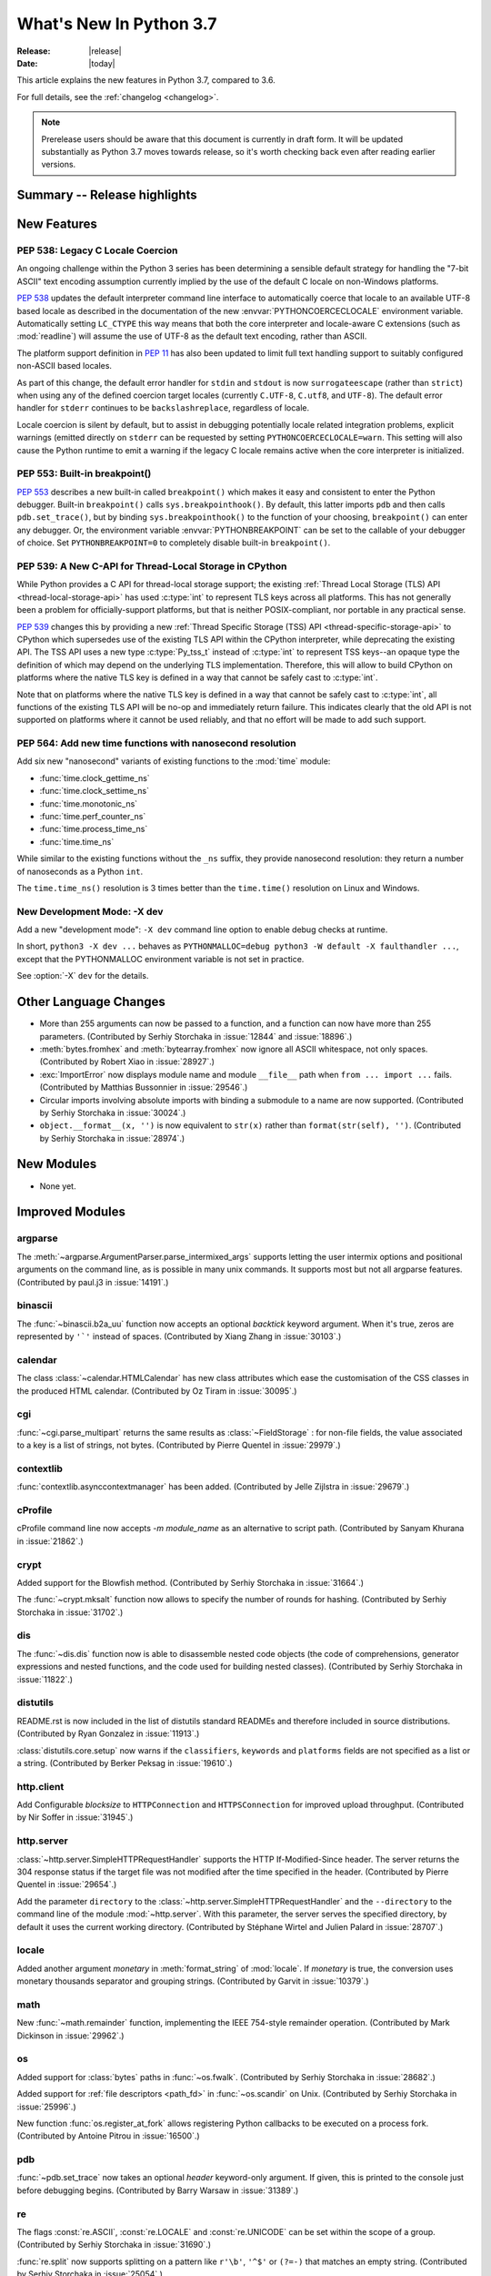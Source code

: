 ****************************
  What's New In Python 3.7
****************************

:Release: |release|
:Date: |today|

.. Rules for maintenance:

   * Anyone can add text to this document.  Do not spend very much time
   on the wording of your changes, because your text will probably
   get rewritten to some degree.

   * The maintainer will go through Misc/NEWS periodically and add
   changes; it's therefore more important to add your changes to
   Misc/NEWS than to this file.

   * This is not a complete list of every single change; completeness
   is the purpose of Misc/NEWS.  Some changes I consider too small
   or esoteric to include.  If such a change is added to the text,
   I'll just remove it.  (This is another reason you shouldn't spend
   too much time on writing your addition.)

   * If you want to draw your new text to the attention of the
   maintainer, add 'XXX' to the beginning of the paragraph or
   section.

   * It's OK to just add a fragmentary note about a change.  For
   example: "XXX Describe the transmogrify() function added to the
   socket module."  The maintainer will research the change and
   write the necessary text.

   * You can comment out your additions if you like, but it's not
   necessary (especially when a final release is some months away).

   * Credit the author of a patch or bugfix.   Just the name is
   sufficient; the e-mail address isn't necessary.

   * It's helpful to add the bug/patch number as a comment:

   XXX Describe the transmogrify() function added to the socket
   module.
   (Contributed by P.Y. Developer in :issue:`12345`.)

   This saves the maintainer the effort of going through the Mercurial log
   when researching a change.

This article explains the new features in Python 3.7, compared to 3.6.

For full details, see the :ref:`changelog <changelog>`.

.. note::

   Prerelease users should be aware that this document is currently in draft
   form. It will be updated substantially as Python 3.7 moves towards release,
   so it's worth checking back even after reading earlier versions.


Summary -- Release highlights
=============================

.. This section singles out the most important changes in Python 3.7.
   Brevity is key.


.. PEP-sized items next.



New Features
============

.. _whatsnew37-pep538:

PEP 538: Legacy C Locale Coercion
---------------------------------

An ongoing challenge within the Python 3 series has been determining a sensible
default strategy for handling the "7-bit ASCII" text encoding assumption
currently implied by the use of the default C locale on non-Windows platforms.

:pep:`538` updates the default interpreter command line interface to
automatically coerce that locale to an available UTF-8 based locale as
described in the documentation of the new :envvar:`PYTHONCOERCECLOCALE`
environment variable. Automatically setting ``LC_CTYPE`` this way means that
both the core interpreter and locale-aware C extensions (such as
:mod:`readline`) will assume the use of UTF-8 as the default text encoding,
rather than ASCII.

The platform support definition in :pep:`11` has also been updated to limit
full text handling support to suitably configured non-ASCII based locales.

As part of this change, the default error handler for ``stdin`` and ``stdout``
is now ``surrogateescape`` (rather than ``strict``) when using any of the
defined coercion target locales (currently ``C.UTF-8``, ``C.utf8``, and
``UTF-8``). The default error handler for ``stderr`` continues to be
``backslashreplace``, regardless of locale.

Locale coercion is silent by default, but to assist in debugging potentially
locale related integration problems, explicit warnings (emitted directly on
``stderr`` can be requested by setting ``PYTHONCOERCECLOCALE=warn``. This
setting will also cause the Python runtime to emit a warning if the legacy C
locale remains active when the core interpreter is initialized.

.. seealso::

    :pep:`538` -- Coercing the legacy C locale to a UTF-8 based locale
       PEP written and implemented by Nick Coghlan.

.. _whatsnew37-pep553:

PEP 553: Built-in breakpoint()
------------------------------

:pep:`553` describes a new built-in called ``breakpoint()`` which makes it
easy and consistent to enter the Python debugger.  Built-in ``breakpoint()``
calls ``sys.breakpointhook()``.  By default, this latter imports ``pdb`` and
then calls ``pdb.set_trace()``, but by binding ``sys.breakpointhook()`` to the
function of your choosing, ``breakpoint()`` can enter any debugger.  Or, the
environment variable :envvar:`PYTHONBREAKPOINT` can be set to the callable of
your debugger of choice.  Set ``PYTHONBREAKPOINT=0`` to completely disable
built-in ``breakpoint()``.

.. seealso::

    :pep:`553` -- Built-in breakpoint()
      PEP written and implemented by Barry Warsaw


.. _whatsnew37-pep539:

PEP 539: A New C-API for Thread-Local Storage in CPython
--------------------------------------------------------

While Python provides a C API for thread-local storage support; the existing
:ref:`Thread Local Storage (TLS) API <thread-local-storage-api>` has used
:c:type:`int` to represent TLS keys across all platforms.  This has not
generally been a problem for officially-support platforms, but that is neither
POSIX-compliant, nor portable in any practical sense.

:pep:`539` changes this by providing a new :ref:`Thread Specific Storage (TSS)
API <thread-specific-storage-api>` to CPython which supersedes use of the
existing TLS API within the CPython interpreter, while deprecating the existing
API.  The TSS API uses a new type :c:type:`Py_tss_t` instead of :c:type:`int`
to represent TSS keys--an opaque type the definition of which may depend on
the underlying TLS implementation.  Therefore, this will allow to build CPython
on platforms where the native TLS key is defined in a way that cannot be safely
cast to :c:type:`int`.

Note that on platforms where the native TLS key is defined in a way that cannot
be safely cast to :c:type:`int`, all functions of the existing TLS API will be
no-op and immediately return failure. This indicates clearly that the old API
is not supported on platforms where it cannot be used reliably, and that no
effort will be made to add such support.

.. seealso::

    :pep:`539` -- A New C-API for Thread-Local Storage in CPython
       PEP written by Erik M. Bray; implementation by Masayuki Yamamoto.


PEP 564: Add new time functions with nanosecond resolution
----------------------------------------------------------

Add six new "nanosecond" variants of existing functions to the :mod:`time`
module:

* :func:`time.clock_gettime_ns`
* :func:`time.clock_settime_ns`
* :func:`time.monotonic_ns`
* :func:`time.perf_counter_ns`
* :func:`time.process_time_ns`
* :func:`time.time_ns`

While similar to the existing functions without the ``_ns`` suffix, they
provide nanosecond resolution: they return a number of nanoseconds as a Python
``int``.

The ``time.time_ns()`` resolution is 3 times better than the ``time.time()``
resolution on Linux and Windows.

.. seealso::

    :pep:`564` -- Add new time functions with nanosecond resolution
       PEP written and implemented by Victor Stinner


New Development Mode: -X dev
----------------------------

Add a new "development mode": ``-X dev`` command line option to enable debug
checks at runtime.

In short, ``python3 -X dev ...`` behaves as ``PYTHONMALLOC=debug python3 -W
default -X faulthandler ...``, except that the PYTHONMALLOC environment
variable is not set in practice.

See :option:`-X` ``dev`` for the details.


Other Language Changes
======================

* More than 255 arguments can now be passed to a function, and a function can
  now have more than 255 parameters. (Contributed by Serhiy Storchaka in
  :issue:`12844` and :issue:`18896`.)

* :meth:`bytes.fromhex` and :meth:`bytearray.fromhex` now ignore all ASCII
  whitespace, not only spaces. (Contributed by Robert Xiao in :issue:`28927`.)

* :exc:`ImportError` now displays module name and module ``__file__`` path when
  ``from ... import ...`` fails. (Contributed by Matthias Bussonnier in :issue:`29546`.)

* Circular imports involving absolute imports with binding a submodule to
  a name are now supported.
  (Contributed by Serhiy Storchaka in :issue:`30024`.)

* ``object.__format__(x, '')`` is now equivalent to ``str(x)`` rather than
  ``format(str(self), '')``.
  (Contributed by Serhiy Storchaka in :issue:`28974`.)


New Modules
===========

* None yet.


Improved Modules
================


argparse
--------

The :meth:`~argparse.ArgumentParser.parse_intermixed_args` supports letting
the user intermix options and positional arguments on the command line,
as is possible in many unix commands.  It supports most but not all
argparse features.  (Contributed by paul.j3 in :issue:`14191`.)


binascii
--------

The :func:`~binascii.b2a_uu` function now accepts an optional *backtick*
keyword argument.  When it's true, zeros are represented by ``'`'``
instead of spaces.  (Contributed by Xiang Zhang in :issue:`30103`.)


calendar
--------

The class :class:`~calendar.HTMLCalendar` has new class attributes which ease
the customisation of the CSS classes in the produced HTML calendar.
(Contributed by Oz Tiram in :issue:`30095`.)

cgi
---

:func:`~cgi.parse_multipart` returns the same results as
:class:`~FieldStorage` : for non-file fields, the value associated to a key
is a list of strings, not bytes.
(Contributed by Pierre Quentel in :issue:`29979`.)

contextlib
----------

:func:`contextlib.asynccontextmanager` has been added. (Contributed by
Jelle Zijlstra in :issue:`29679`.)

cProfile
--------

cProfile command line now accepts `-m module_name` as an alternative to
script path. (Contributed by Sanyam Khurana in :issue:`21862`.)

crypt
-----

Added support for the Blowfish method.
(Contributed by Serhiy Storchaka in :issue:`31664`.)

The :func:`~crypt.mksalt` function now allows to specify the number of rounds
for hashing.  (Contributed by Serhiy Storchaka in :issue:`31702`.)

dis
---

The :func:`~dis.dis` function now is able to
disassemble nested code objects (the code of comprehensions, generator
expressions and nested functions, and the code used for building nested
classes).  (Contributed by Serhiy Storchaka in :issue:`11822`.)

distutils
---------

README.rst is now included in the list of distutils standard READMEs and
therefore included in source distributions.
(Contributed by Ryan Gonzalez in :issue:`11913`.)

:class:`distutils.core.setup` now warns if the ``classifiers``, ``keywords``
and ``platforms`` fields are not specified as a list or a string.
(Contributed by Berker Peksag in :issue:`19610`.)

http.client
-----------

Add Configurable *blocksize* to ``HTTPConnection`` and
``HTTPSConnection`` for improved upload throughput.
(Contributed by Nir Soffer in :issue:`31945`.)

http.server
-----------

:class:`~http.server.SimpleHTTPRequestHandler` supports the HTTP
If-Modified-Since header. The server returns the 304 response status if the
target file was not modified after the time specified in the header.
(Contributed by Pierre Quentel in :issue:`29654`.)

Add the parameter ``directory`` to the :class:`~http.server.SimpleHTTPRequestHandler`
and the ``--directory`` to the command line of the module :mod:`~http.server`.
With this parameter, the server serves the specified directory, by default it uses the current working directory.
(Contributed by Stéphane Wirtel and Julien Palard in :issue:`28707`.)

locale
------

Added another argument *monetary* in :meth:`format_string` of :mod:`locale`.
If *monetary* is true, the conversion uses monetary thousands separator and
grouping strings. (Contributed by Garvit in :issue:`10379`.)

math
----

New :func:`~math.remainder` function, implementing the IEEE 754-style remainder
operation. (Contributed by Mark Dickinson in :issue:`29962`.)

os
--

Added support for :class:`bytes` paths in :func:`~os.fwalk`. (Contributed by
Serhiy Storchaka in :issue:`28682`.)

Added support for :ref:`file descriptors <path_fd>` in :func:`~os.scandir`
on Unix.  (Contributed by Serhiy Storchaka in :issue:`25996`.)

New function :func:`os.register_at_fork` allows registering Python callbacks
to be executed on a process fork.  (Contributed by Antoine Pitrou in
:issue:`16500`.)

pdb
---

:func:`~pdb.set_trace` now takes an optional *header* keyword-only
argument.  If given, this is printed to the console just before debugging
begins.  (Contributed by Barry Warsaw in :issue:`31389`.)

re
--

The flags :const:`re.ASCII`, :const:`re.LOCALE` and :const:`re.UNICODE`
can be set within the scope of a group.
(Contributed by Serhiy Storchaka in :issue:`31690`.)

:func:`re.split` now supports splitting on a pattern like ``r'\b'``,
``'^$'`` or ``(?=-)`` that matches an empty string.
(Contributed by Serhiy Storchaka in :issue:`25054`.)

string
------

:class:`string.Template` now lets you to optionally modify the regular
expression pattern for braced placeholders and non-braced placeholders
separately.  (Contributed by Barry Warsaw in :issue:`1198569`.)

sys
---

Added :attr:`sys.flags.dev_mode` flag for the new development mode.

time
----

The :pep:`564` added six new functions with nanosecond resolution:

* :func:`time.clock_gettime_ns`
* :func:`time.clock_settime_ns`
* :func:`time.monotonic_ns`
* :func:`time.perf_counter_ns`
* :func:`time.process_time_ns`
* :func:`time.time_ns`

Add new clock identifiers:

* :data:`time.CLOCK_BOOTTIME` (Linux): Identical to
  :data:`time.CLOCK_MONOTONIC`, except it also includes any time that the
  system is suspended.
* :data:`time.CLOCK_PROF` (FreeBSD, NetBSD and OpenBSD): High-resolution
  per-process timer from the CPU.
* :data:`time.CLOCK_UPTIME` (FreeBSD, OpenBSD): Time whose absolute value is
  the time the system has been running and not suspended, providing accurate
  uptime measurement, both absolute and interval.

Added functions :func:`time.thread_time` and :func:`time.thread_time_ns`
to get per-thread CPU time measurements.
(Contributed by Antoine Pitrou in :issue:`32025`.)


unittest
--------
Added new command-line option ``-k`` to filter tests to run with a substring or
Unix shell-like pattern.  For example, ``python -m unittest -k foo`` runs the
tests ``foo_tests.SomeTest.test_something``, ``bar_tests.SomeTest.test_foo``,
but not ``bar_tests.FooTest.test_something``.


unittest.mock
-------------

The :const:`~unittest.mock.sentinel` attributes now preserve their identity
when they are :mod:`copied <copy>` or :mod:`pickled <pickle>`. (Contributed by
Serhiy Storchaka in :issue:`20804`.)

New function :const:`~unittest.mock.seal` will disable the creation of mock
children by preventing to get or set any new attribute on the sealed mock.
The sealing process is performed recursively. (Contributed by Mario Corchero
in :issue:`30541`.)

xmlrpc.server
-------------

:meth:`register_function` of :class:`xmlrpc.server.SimpleXMLRPCDispatcher` and
its subclasses can be used as a decorator. (Contributed by Xiang Zhang in
:issue:`7769`.)

unicodedata
-----------

The internal :mod:`unicodedata` database has been upgraded to use `Unicode 10
<http://www.unicode.org/versions/Unicode10.0.0/>`_. (Contributed by Benjamin
Peterson.)

urllib.parse
------------

:func:`urllib.parse.quote` has been updated from RFC 2396 to RFC 3986,
adding `~` to the set of characters that is never quoted by default.
(Contributed by Christian Theune and Ratnadeep Debnath in :issue:`16285`.)

uu
--

Function :func:`~uu.encode` now accepts an optional *backtick*
keyword argument.  When it's true, zeros are represented by ``'`'``
instead of spaces.  (Contributed by Xiang Zhang in :issue:`30103`.)

warnings
--------

The initialization of the default warnings filters has changed as follows:

* warnings enabled via command line options (including those for :option:`-b`
  and the new CPython-specific ``-X dev`` option) are always passed to the
  warnings machinery via the ``sys.warnoptions`` attribute.
* warnings filters enabled via the command line or the environment now have the
  following precedence order:

     * the ``BytesWarning`` filter for :option:`-b` (or ``-bb``)
     * any filters specified with :option:`-W`
     * any filters specified with :envvar:`PYTHONWARNINGS`
     * any other CPython specific filters (e.g. the ``default`` filter added
       for the new ``-X dev`` mode)
     * any implicit filters defined directly by the warnings machinery
* in CPython debug builds, all warnings are now displayed by default (the
  implicit filter list is empty)

(Contributed by Nick Coghlan and Victor Stinner in :issue:`20361`,
:issue:`32043`, and :issue:`32230`)

xml.etree
---------

:ref:`ElementPath <elementtree-xpath>` predicates in the :meth:`find`
methods can now compare text of the current node with ``[. = "text"]``,
not only text in children.  Predicates also allow adding spaces for
better readability.  (Contributed by Stefan Behnel in :issue:`31648`.)

zipapp
------

Function :func:`zipapp.create_archive` now accepts an optional *filter*
argument to allow the user to select which files should be included in the
archive, and an optional *compressed* argument to generate a compressed
archive.

A command line option ``--compress`` has also been added to support
compression.


Optimizations
=============

* Added two new opcodes: ``LOAD_METHOD`` and ``CALL_METHOD`` to avoid
  instantiation of bound method objects for method calls, which results
  in method calls being faster up to 20%. (Contributed by Yury Selivanov and
  INADA Naoki in :issue:`26110`.)

* Searching some unlucky Unicode characters (like Ukrainian capital "Є")
  in a string was up to 25 times slower than searching other characters.
  Now it is slower only by 3 times in the worst case.
  (Contributed by Serhiy Storchaka in :issue:`24821`.)

* Fast implementation from standard C library is now used for functions
  :func:`~math.erf` and :func:`~math.erfc` in the :mod:`math` module.
  (Contributed by Serhiy Storchaka in :issue:`26121`.)

* The :func:`os.fwalk` function has been sped up by 2 times.  This was done
  using the :func:`os.scandir` function.
  (Contributed by Serhiy Storchaka in :issue:`25996`.)

* The :func:`shutil.rmtree` function has been sped up to 20--40%.
  This was done using the :func:`os.scandir` function.
  (Contributed by Serhiy Storchaka in :issue:`28564`.)

* Optimized case-insensitive matching and searching of :mod:`regular
  expressions <re>`.  Searching some patterns can now be up to 20 times faster.
  (Contributed by Serhiy Storchaka in :issue:`30285`.)

* :func:`re.compile` now converts ``flags`` parameter to int object if
  it is ``RegexFlag``.  It is now as fast as Python 3.5, and faster than
  Python 3.6 by about 10% depending on the pattern.
  (Contributed by INADA Naoki in :issue:`31671`.)

* :meth:`selectors.EpollSelector.modify`, :meth:`selectors.PollSelector.modify`
  and :meth:`selectors.DevpollSelector.modify` may be around 10% faster under
  heavy loads. (Contributed by Giampaolo Rodola' in :issue:`30014`)

Build and C API Changes
=======================

* A full copy of libffi is no longer bundled for use when building the
  :mod:`_ctypes <ctypes>` module on non-OSX UNIX platforms.  An installed copy
  of libffi is now required when building ``_ctypes`` on such platforms.
  Contributed by Zachary Ware in :issue:`27979`.

* The fields :c:member:`name` and :c:member:`doc` of structures
  :c:type:`PyMemberDef`, :c:type:`PyGetSetDef`,
  :c:type:`PyStructSequence_Field`, :c:type:`PyStructSequence_Desc`,
  and :c:type:`wrapperbase` are now of type ``const char *`` rather of
  ``char *``.  (Contributed by Serhiy Storchaka in :issue:`28761`.)

* The result of :c:func:`PyUnicode_AsUTF8AndSize` and :c:func:`PyUnicode_AsUTF8`
  is now of type ``const char *`` rather of ``char *``. (Contributed by Serhiy
  Storchaka in :issue:`28769`.)

* The result of :c:func:`PyMapping_Keys`, :c:func:`PyMapping_Values` and
  :c:func:`PyMapping_Items` is now always a list, rather than a list or a
  tuple. (Contributed by Oren Milman in :issue:`28280`.)

* Added functions :c:func:`PySlice_Unpack` and :c:func:`PySlice_AdjustIndices`.
  (Contributed by Serhiy Storchaka in :issue:`27867`.)

* :c:func:`PyOS_AfterFork` is deprecated in favour of the new functions
  :c:func:`PyOS_BeforeFork`, :c:func:`PyOS_AfterFork_Parent` and
  :c:func:`PyOS_AfterFork_Child`.  (Contributed by Antoine Pitrou in
  :issue:`16500`.)

* The Windows build process no longer depends on Subversion to pull in external
  sources, a Python script is used to download zipfiles from GitHub instead.
  If Python 3.6 is not found on the system (via ``py -3.6``), NuGet is used to
  download a copy of 32-bit Python for this purpose.  (Contributed by Zachary
  Ware in :issue:`30450`.)

* The ``PyExc_RecursionErrorInst`` singleton that was part of the public API
  has been removed as its members being never cleared may cause a segfault
  during finalization of the interpreter. Contributed by Xavier de Gaye in
  :issue:`22898` and :issue:`30697`.

* Support for building ``--without-threads`` is removed.
  (Contributed by Antoine Pitrou in :issue:`31370`.).


Other CPython Implementation Changes
====================================

* Trace hooks may now opt out of receiving ``line`` events from the interpreter
  by setting the new ``f_trace_lines`` attribute to :const:`False` on the frame
  being traced. (Contributed by Nick Coghlan in :issue:`31344`.)

* Trace hooks may now opt in to receiving ``opcode`` events from the interpreter
  by setting the new ``f_trace_opcodes`` attribute to :const:`True` on the frame
  being traced. (Contributed by Nick Coghlan in :issue:`31344`.)


Deprecated
==========

* Yield expressions (both ``yield`` and ``yield from`` clauses) are now deprecated
  in comprehensions and generator expressions (aside from the iterable expression
  in the leftmost :keyword:`for` clause). This ensures that comprehensions
  always immediately return a container of the appropriate type (rather than
  potentially returning a :term:`generator iterator` object), while generator
  expressions won't attempt to interleave their implicit output with the output
  from any explicit yield expressions.

  In Python 3.7, such expressions emit :exc:`DeprecationWarning` when compiled,
  in Python 3.8+ they will emit :exc:`SyntaxError`. (Contributed by Serhiy
  Storchaka in :issue:`10544`.)

- Function :c:func:`PySlice_GetIndicesEx` is deprecated and replaced with
  a macro if ``Py_LIMITED_API`` is not set or set to the value between
  ``0x03050400`` and ``0x03060000`` (not including) or ``0x03060100`` or
  higher.  (Contributed by Serhiy Storchaka in :issue:`27867`.)

- Deprecated :meth:`format` from :mod:`locale`, use the :meth:`format_string`
  instead. (Contributed by Garvit in :issue:`10379`.)

- Methods
  :meth:`MetaPathFinder.find_module() <importlib.abc.MetaPathFinder.find_module>`
  (replaced by
  :meth:`MetaPathFinder.find_spec() <importlib.abc.MetaPathFinder.find_spec>`
  ) and
  :meth:`PathEntryFinder.find_loader() <importlib.abc.PathEntryFinder.find_loader>`
  (replaced by
  :meth:`PathEntryFinder.find_spec() <importlib.abc.PathEntryFinder.find_spec>`)
  both deprecated in Python 3.4 now emit :exc:`DeprecationWarning`. (Contributed
  by Matthias Bussonnier in :issue:`29576`)

- Using non-integer value for selecting a plural form in :mod:`gettext` is
  now deprecated.  It never correctly worked. (Contributed by Serhiy Storchaka
  in :issue:`28692`.)

- The :mod:`macpath` is now deprecated and will be removed in Python 3.8.


Changes in the C API
--------------------

- The type of results of :c:func:`PyThread_start_new_thread` and
  :c:func:`PyThread_get_thread_ident`, and the *id* parameter of
  :c:func:`PyThreadState_SetAsyncExc` changed from :c:type:`long` to
  :c:type:`unsigned long`.
  (Contributed by Serhiy Storchaka in :issue:`6532`.)

- :c:func:`PyUnicode_AsWideCharString` now raises a :exc:`ValueError` if the
  second argument is *NULL* and the :c:type:`wchar_t*` string contains null
  characters.  (Contributed by Serhiy Storchaka in :issue:`30708`.)


Windows Only
------------
- The python launcher, (py.exe), can accept 32 & 64 bit specifiers **without**
  having to specify a minor version as well. So ``py -3-32`` and ``py -3-64``
  become valid as well as ``py -3.7-32``, also the -*m*-64 and -*m.n*-64 forms
  are now accepted to force 64 bit python even if 32 bit would have otherwise
  been used. If the specified version is not available py.exe will error exit.
  (Contributed by Steve Barnes in :issue:`30291`.)

- The launcher can be run as "py -0" to produce a list of the installed pythons,
  *with default marked with an asterix*. Running "py -0p" will include the paths.
  If py is run with a version specifier that cannot be matched it will also print
  the *short form* list of available specifiers.
  (Contributed by Steve Barnes in :issue:`30362`.)

Removed
=======

API and Feature Removals
------------------------

* The ``os.stat_float_times()`` function has been removed. It was introduced in
  Python 2.3 for backward compatibility with Python 2.2, and was deprecated
  since Python 3.1.

* Unknown escapes consisting of ``'\'`` and an ASCII letter in replacement
  templates for :func:`re.sub` were deprecated in Python 3.5, and will now
  cause an error.

* Removed support of the *exclude* argument in :meth:`tarfile.TarFile.add`.
  It was deprecated in Python 2.7 and 3.2.  Use the *filter* argument instead.

* The ``splitunc()`` function in the :mod:`ntpath` module was deprecated in
  Python 3.1, and has now been removed.  Use the :func:`~os.path.splitdrive`
  function instead.

* :func:`collections.namedtuple` no longer supports the *verbose* parameter
  or ``_source`` attribute which showed the generated source code for the
  named tuple class.  This was part of an optimization designed to speed-up
  class creation.  (Contributed by Jelle Zijlstra with further improvements
  by INADA Naoki, Serhiy Storchaka, and Raymond Hettinger in :issue:`28638`.)

* Functions :func:`bool`, :func:`float`, :func:`list` and :func:`tuple` no
  longer take keyword arguments.  The first argument of :func:`int` can now
  be passed only as positional argument.

* Removed previously deprecated in Python 2.4 classes ``Plist``, ``Dict`` and
  ``_InternalDict`` in the :mod:`plistlib` module.  Dict values in the result
  of functions :func:`~plistlib.readPlist` and
  :func:`~plistlib.readPlistFromBytes` are now normal dicts.  You no longer
  can use attribute access to access items of these dictionaries.


Porting to Python 3.7
=====================

This section lists previously described changes and other bugfixes
that may require changes to your code.


Changes in Python behavior
--------------------------

* Due to an oversight, earlier Python versions erroneously accepted the
  following syntax::

      f(1 for x in [1],)

      class C(1 for x in [1]):
          pass

  Python 3.7 now correctly raises a :exc:`SyntaxError`, as a generator
  expression always needs to be directly inside a set of parentheses
  and cannot have a comma on either side, and the duplication of the
  parentheses can be omitted only on calls.
  (Contributed by Serhiy Storchaka in :issue:`32012` and :issue:`32023`.)


Changes in the Python API
-------------------------

* The ``asyncio.windows_utils.socketpair()`` function has been
  removed: use directly :func:`socket.socketpair` which is available on all
  platforms since Python 3.5 (before, it wasn't available on Windows).
  ``asyncio.windows_utils.socketpair()`` was just an alias to
  ``socket.socketpair`` on Python 3.5 and newer.

* :mod:`asyncio`: The module doesn't export :mod:`selectors` and
  :mod:`_overlapped` modules as ``asyncio.selectors`` and
  ``asyncio._overlapped``. Replace ``from asyncio import selectors`` with
  ``import selectors`` for example.

* :meth:`pkgutil.walk_packages` now raises ValueError if *path* is a string.
  Previously an empty list was returned. (Contributed by Sanyam Khurana in
  :issue:`24744`.)

* A format string argument for :meth:`string.Formatter.format`
  is now :ref:`positional-only <positional-only_parameter>`.
  Passing it as a keyword argument was deprecated in Python 3.5. (Contributed
  by Serhiy Storchaka in :issue:`29193`.)

* Attributes :attr:`~http.cookies.Morsel.key`,
  :attr:`~http.cookies.Morsel.value` and
  :attr:`~http.cookies.Morsel.coded_value` of class
  :class:`http.cookies.Morsel` are now read-only.
  Assigning to them was deprecated in Python 3.5.
  Use the :meth:`~http.cookies.Morsel.set` method for setting them.
  (Contributed by Serhiy Storchaka in :issue:`29192`.)

* ``Module``, ``FunctionDef``, ``AsyncFunctionDef``, and
  ``ClassDef`` AST nodes now have a new ``docstring`` field.
  The first statement in their body is not considered as a docstring
  anymore.  ``co_firstlineno`` and ``co_lnotab`` of code object for class
  and module are affected by this change. (Contributed by INADA Naoki and
  Eugene Toder in :issue:`29463`.)

* The *mode* argument of :func:`os.makedirs` no longer affects the file
  permission bits of newly-created intermediate-level directories.
  To set their file permission bits you can set the umask before invoking
  ``makedirs()``.
  (Contributed by Serhiy Storchaka in :issue:`19930`.)

* The :attr:`struct.Struct.format` type is now :class:`str` instead of
  :class:`bytes`. (Contributed by Victor Stinner in :issue:`21071`.)

* Due to internal changes in :mod:`socket` you won't be able to
  :func:`socket.fromshare` a socket :func:`~socket.socket.share`-ed in older
  Python versions.

* ``repr`` for :class:`datetime.timedelta` has changed to include keyword arguments
  in the output. (Contributed by Utkarsh Upadhyay in :issue:`30302`.)

* Because :func:`shutil.rmtree` is now implemented using the :func:`os.scandir`
  function, the user specified handler *onerror* is now called with the first
  argument ``os.scandir`` instead of ``os.listdir`` when listing the direcory
  is failed.

* Support of nested sets and set operations in regular expressions as in
  `Unicode Technical Standard #18`_ might be added in the future.  This would
  change the syntax, so to facilitate this change a :exc:`FutureWarning` will
  be raised in ambiguous cases for the time being.
  That include sets starting with a literal ``'['`` or containing literal
  character sequences ``'--'``, ``'&&'``, ``'~~'``, and ``'||'``.  To
  avoid a warning escape them with a backslash.
  (Contributed by Serhiy Storchaka in :issue:`30349`.)

* The result of splitting a string on a :mod:`regular expression <re>`
  that could match an empty string has been changed.  For example
  splitting on ``r'\s*'`` will now split not only on whitespaces as it
  did previously, but also between any pair of non-whitespace
  characters.  The previous behavior can be restored by changing the pattern
  to ``r'\s+'``.  A :exc:`FutureWarning` was emitted for such patterns since
  Python 3.5.

  For patterns that match both empty and non-empty strings, the result of
  searching for all matches may also be changed in other cases.  For example
  in the string ``'a\n\n'``, the pattern ``r'(?m)^\s*?$'`` will not only
  match empty strings at positions 2 and 3, but also the string ``'\n'`` at
  positions 2--3.  To match only blank lines, the pattern should be rewritten
  as ``r'(?m)^[^\S\n]*$'``.

  (Contributed by Serhiy Storchaka in :issue:`25054`.)

* :class:`tracemalloc.Traceback` frames are now sorted from oldest to most
  recent to be more consistent with :mod:`traceback`.
  (Contributed by Jesse Bakker in :issue:`32121`.)

.. _Unicode Technical Standard #18: https://unicode.org/reports/tr18/


Changes in the C API
--------------------

* The function :c:func:`PySlice_GetIndicesEx` is considered not safe for
  resizable sequences.  If the slice indices are not instances of :class:`int`,
  but objects that implement the :meth:`!__index__` method, the sequence can be
  resized after passing its length to :c:func:`!PySlice_GetIndicesEx`.  This
  can lead to returning indices out of the length of the sequence.  For
  avoiding possible problems use new functions :c:func:`PySlice_Unpack` and
  :c:func:`PySlice_AdjustIndices`.
  (Contributed by Serhiy Storchaka in :issue:`27867`.)


CPython bytecode changes
------------------------

* Added two new opcodes: :opcode:`LOAD_METHOD` and :opcode:`CALL_METHOD`.
  (Contributed by Yury Selivanov and INADA Naoki in :issue:`26110`.)


Other CPython implementation changes
------------------------------------

* In preparation for potential future changes to the public CPython runtime
  initialization API (see :pep:`432` for details), CPython's internal startup
  and configuration management logic has been significantly refactored. While
  these updates are intended to be entirely transparent to both embedding
  applications and users of the regular CPython CLI, they're being mentioned
  here as the refactoring changes the internal order of various operations
  during interpreter startup, and hence may uncover previously latent defects,
  either in embedding applications, or in CPython itself.
  (Contributed by Nick Coghlan and Eric Snow as part of :issue:`22257`.)

* Due to changes in the way the default warnings filters are configured,
  setting ``Py_BytesWarningFlag`` to a value greater than one is no longer
  sufficient to both emit ``BytesWarning`` messages and have them converted
  to exceptions. Instead, the flag must be set (to cause the warnings to be
  emitted in the first place), and an explicit ``error::BytesWarning``
  warnings filter added to convert them to exceptions.

Documentation
=============

.. _whatsnew37-pep545:

PEP 545: Python Documentation Translations
------------------------------------------

:pep:`545` describes the process to translate Python documentation,
and two translations have been added:

- Japanese: https://docs.python.org/ja/ and associated GitHub
  repository: https://github.com/python/python-docs-ja

- French: https://docs.python.org/fr/ and associated GitHub
  repository: https://github.com/python/python-docs-fr

(Contributed by Julien Palard, Inada Naoki, and Victor Stinner in
:issue:`26546`.)
